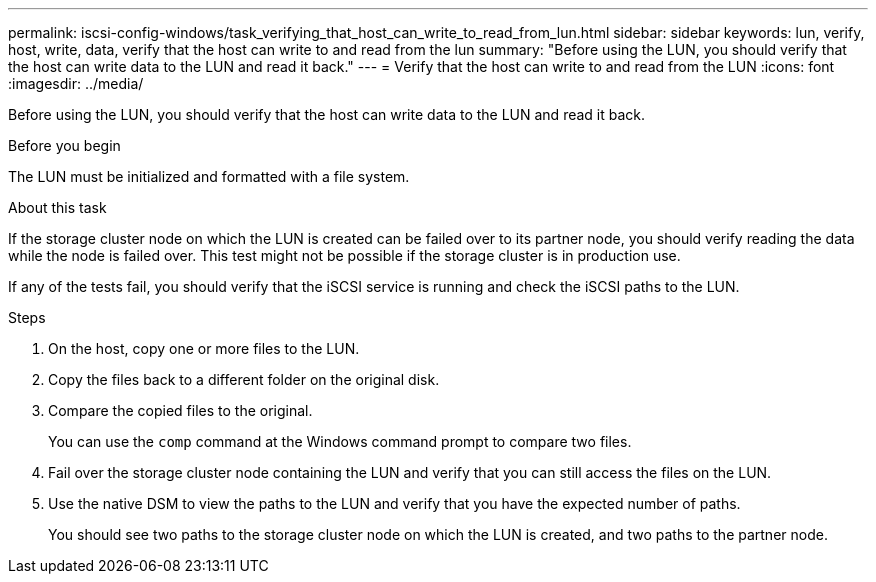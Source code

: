 ---
permalink: iscsi-config-windows/task_verifying_that_host_can_write_to_read_from_lun.html
sidebar: sidebar
keywords: lun, verify, host, write, data, verify that the host can write to and read from the lun
summary: "Before using the LUN, you should verify that the host can write data to the LUN and read it back."
---
= Verify that the host can write to and read from the LUN
:icons: font
:imagesdir: ../media/

[.lead]
Before using the LUN, you should verify that the host can write data to the LUN and read it back.

.Before you begin

The LUN must be initialized and formatted with a file system.

.About this task

If the storage cluster node on which the LUN is created can be failed over to its partner node, you should verify reading the data while the node is failed over. This test might not be possible if the storage cluster is in production use.

If any of the tests fail, you should verify that the iSCSI service is running and check the iSCSI paths to the LUN.

.Steps

. On the host, copy one or more files to the LUN.
. Copy the files back to a different folder on the original disk.
. Compare the copied files to the original.
+
You can use the `comp` command at the Windows command prompt to compare two files.

. Fail over the storage cluster node containing the LUN and verify that you can still access the files on the LUN.
. Use the native DSM to view the paths to the LUN and verify that you have the expected number of paths.
+
You should see two paths to the storage cluster node on which the LUN is created, and two paths to the partner node.
